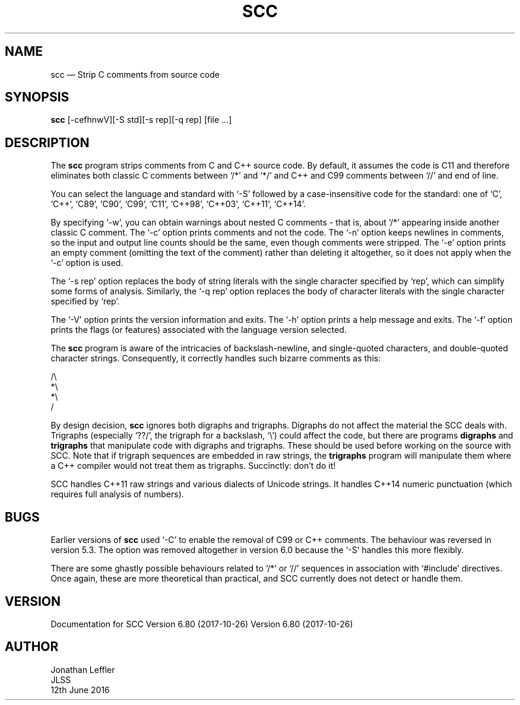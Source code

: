 .\" @(#)$Id: scc.1,v 1.6 2017/10/18 06:47:32 jleffler Exp $
.\" @(#)Manual page: SCC - Strip C Comments
.ds fC "Version: $Revision: 1.6 $ ($Date: 2017/10/18 06:47:32 $)
.TH SCC 1S "JLSS UNIX Tools"
.SH NAME
scc \(em Strip C comments from source code
.SH SYNOPSIS
\fBscc\fP [-cefhnwV][-S std][-s rep][-q rep] [file ...]
.SH DESCRIPTION
The \fBscc\fP program strips comments from C and C++ source code.
By default, it assumes the code is C11 and therefore eliminates both
classic C comments between `\*c/*\*d' and `\*c*/\*d' and C++ and C99
comments between `\*c//\*d' and end of line.
.P
You can select the language and standard with `\*c-S\*d' followed by a
case-insensitive code for the standard: one of `C', `C++`, `C89', `C90',
`C99', `C11', `C++98', `C++03', `C++11', `C++14'.
.P
By specifying `\*c-w\*d', you can obtain warnings about nested C
comments - that is, about `\*c/*\*d' appearing inside another classic C
comment.
The `\*c-c\*d' option prints comments and not the code.
The `\*c-n\*d' option keeps newlines in comments, so the input and
output line counts should be the same, even though comments were
stripped.
The `\*c-e\*d' option prints an empty comment (omitting the text of
the comment) rather than deleting it altogether, so it does not apply
when the `\*c-c\*d' option is used.
.P
The `\*c-s rep\*d' option replaces the body of string literals with the
single character specified by `\*crep\*d', which can simplify some forms
of analysis.
Similarly, the `\*d-q rep\*d' option replaces the body of character
literals with the single character specified by `\*crep\*d'.
.P
The `\*c-V\*d' option prints the version information and exits.
The `\*c-h\*d' option prints a help message and exits.
The `\*c-f\*d' option prints the flags (or features) associated with the
language version selected.
.P
The \fBscc\fP program is aware of the intricacies of backslash-newline,
and single-quoted characters, and double-quoted character strings.
Consequently, it correctly handles such bizarre comments as this:
.P
\*c/\e
.br
*\e
.br
*\e
.br
/\*d
.br
.P
By design decision, \fBscc\fP ignores both digraphs and trigraphs.
Digraphs do not affect the material the SCC deals with.
Trigraphs (especially `\*c??/\*d', the trigraph for a backslash,
`\*c\e\*d') could affect the code, but there are programs \fBdigraphs\fP
and \fBtrigraphs\fP that manipulate code with digraphs and trigraphs.
These should be used before working on the source with SCC.
Note that if trigraph sequences are embedded in raw strings, the
\fBtrigraphs\fP program will manipulate them where a C++ compiler would
not treat them as trigraphs.
Succinctly: don't do it!
.P
SCC handles C++11 raw strings and various dialects of Unicode strings.
It handles C++14 numeric punctuation (which requires full analysis of numbers).
.SH BUGS
Earlier versions of \fBscc\fP used `\*c-C\*d' to enable the removal of
C99 or C++ comments.
The behaviour was reversed in version 5.3.
The option was removed altogether in version 6.0 because the `\*c-S\*d'
handles this more flexibly.
.P
There are some ghastly possible behaviours related to `\*c/*\*d' or
`\*c//\*d' sequences in association with `\*c#include\*d' directives.
Once again, these are more theoretical than practical, and SCC currently
does not detect or handle them.
.SH VERSION
Documentation for
SCC Version 6.80 (2017-10-26) Version 6.80 (2017-10-26)
.SH AUTHOR
Jonathan Leffler
.br
JLSS
.br
12th June 2016
